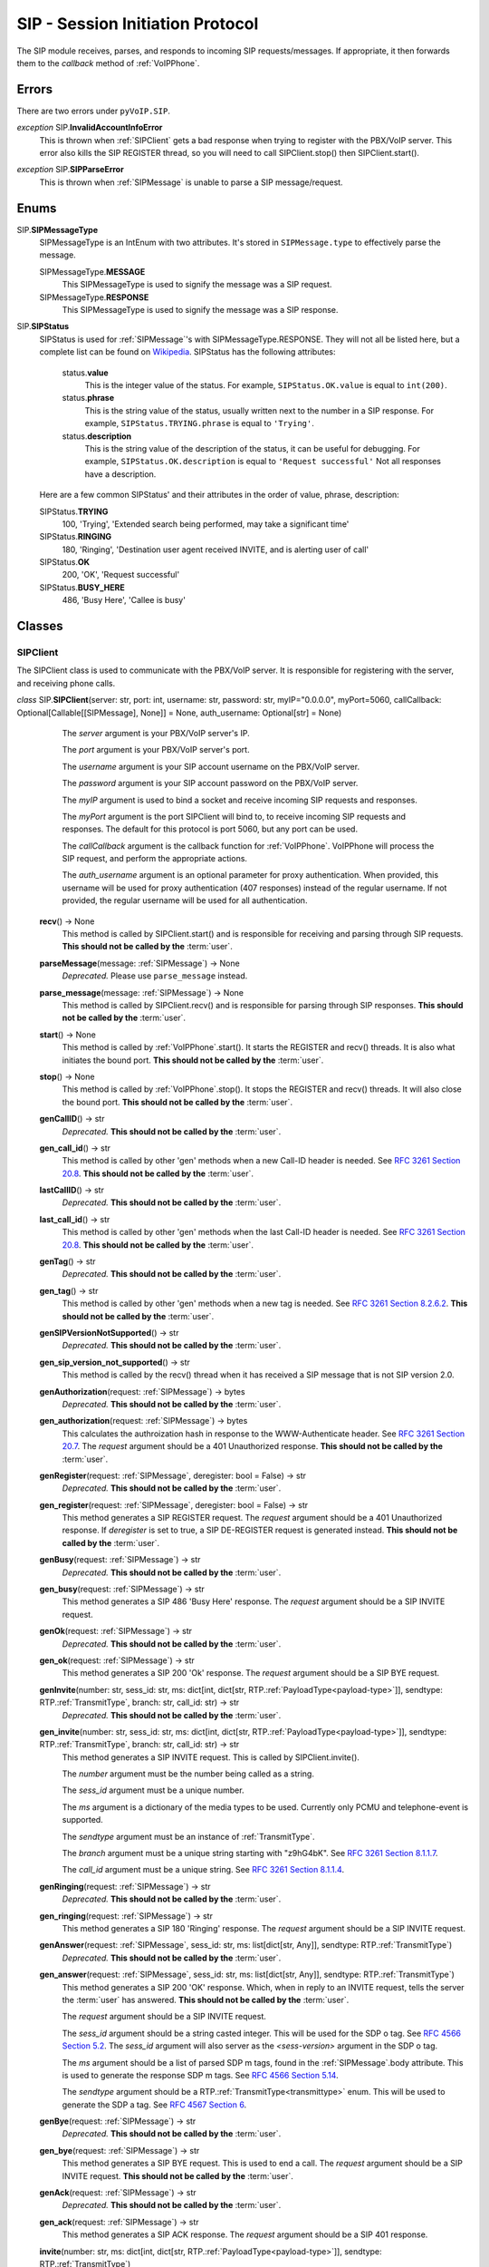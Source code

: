 SIP - Session Initiation Protocol
##################################

The SIP module receives, parses, and responds to incoming SIP requests/messages.  If appropriate, it then forwards them to the *callback* method of :ref:`VoIPPhone`.

Errors
*******

There are two errors under ``pyVoIP.SIP``.

.. _InvalidAccountInfoError:

*exception* SIP.\ **InvalidAccountInfoError**
  This is thrown when :ref:`SIPClient` gets a bad response when trying to register with the PBX/VoIP server.  This error also kills the SIP REGISTER thread, so you will need to call SIPClient.stop() then SIPClient.start().

.. _sip-parse-error:

*exception* SIP.\ **SIPParseError**
  This is thrown when :ref:`SIPMessage` is unable to parse a SIP message/request.

.. _Enums:

Enums
******

SIP.\ **SIPMessageType**
  SIPMessageType is an IntEnum with two attributes.  It's stored in ``SIPMessage.type`` to effectively parse the message.
  
  SIPMessageType.\ **MESSAGE**
    This SIPMessageType is used to signify the message was a SIP request.
    
  SIPMessageType.\ **RESPONSE**
    This SIPMessageType is used to signify the message was a SIP response.
    
SIP.\ **SIPStatus**
  SIPStatus is used for :ref:`SIPMessage`'s with SIPMessageType.RESPONSE.  They will not all be listed here, but a complete list can be found on `Wikipedia <https://en.wikipedia.org/wiki/List_of_SIP_response_codes>`_.  SIPStatus has the following attributes:
  
    status.\ **value**
      This is the integer value of the status.  For example, ``SIPStatus.OK.value`` is equal to ``int(200)``.
      
    status.\ **phrase**
      This is the string value of the status, usually written next to the number in a SIP response. For example, ``SIPStatus.TRYING.phrase`` is equal to ``'Trying'``.
      
    status.\ **description**
      This is the string value of the description of the status, it can be useful for debugging.  For example, ``SIPStatus.OK.description`` is equal to ``'Request successful'``  Not all responses have a description.
  
  Here are a few common SIPStatus' and their attributes in the order of value, phrase, description:
  
  SIPStatus.\ **TRYING**
    100, 'Trying', 'Extended search being performed, may take a significant time'
    
  SIPStatus.\ **RINGING**
    180, 'Ringing', 'Destination user agent received INVITE, and is alerting user of call'
  
  SIPStatus.\ **OK**
    200, 'OK', 'Request successful'
    
  SIPStatus.\ **BUSY_HERE**
    486, 'Busy Here', 'Callee is busy'

Classes
********

.. _SIPClient:

SIPClient
==========

The SIPClient class is used to communicate with the PBX/VoIP server.  It is responsible for registering with the server, and receiving phone calls.

*class* SIP.\ **SIPClient**\ (server: str, port: int, username: str, password: str, myIP="0.0.0.0", myPort=5060, callCallback: Optional[Callable[[SIPMessage], None]] = None, auth_username: Optional[str] = None)
    The *server* argument is your PBX/VoIP server's IP.

    The *port* argument is your PBX/VoIP server's port.

    The *username* argument is your SIP account username on the PBX/VoIP server.

    The *password* argument is your SIP account password on the PBX/VoIP server.

    The *myIP* argument is used to bind a socket and receive incoming SIP requests and responses.

    The *myPort* argument is the port SIPClient will bind to, to receive incoming SIP requests and responses. The default for this protocol is port 5060, but any port can be used.

    The *callCallback* argument is the callback function for :ref:`VoIPPhone`.  VoIPPhone will process the SIP request, and perform the appropriate actions.

    The *auth_username* argument is an optional parameter for proxy authentication. When provided, this username will be used for proxy authentication (407 responses) instead of the regular username. If not provided, the regular username will be used for all authentication.

  **recv**\ () -> None
    This method is called by SIPClient.start() and is responsible for receiving and parsing through SIP requests.  **This should not be called by the** :term:`user`.
    
  **parseMessage**\ (message: :ref:`SIPMessage`) -> None
    *Deprecated.* Please use ``parse_message`` instead.

  **parse_message**\ (message: :ref:`SIPMessage`) -> None
    This method is called by SIPClient.recv() and is responsible for parsing through SIP responses.  **This should not be called by the** :term:`user`.
    
  **start**\ () -> None
    This method is called by :ref:`VoIPPhone`.start().  It starts the REGISTER and recv() threads.  It is also what initiates the bound port.  **This should not be called by the** :term:`user`.
    
  **stop**\ () -> None
    This method is called by :ref:`VoIPPhone`.stop(). It stops the REGISTER and recv() threads.  It will also close the bound port.  **This should not be called by the** :term:`user`.
    
  **genCallID**\ () -> str
    *Deprecated.* **This should not be called by the** :term:`user`.

  **gen_call_id**\ () -> str
    This method is called by other 'gen' methods when a new Call-ID header is needed.  See `RFC 3261 Section 20.8 <https://tools.ietf.org/html/rfc3261#section-20.8>`_.  **This should not be called by the** :term:`user`.

  **lastCallID**\ () -> str
    *Deprecated.*  **This should not be called by the** :term:`user`.

  **last_call_id**\ () -> str
    This method is called by other 'gen' methods when the last Call-ID header is needed.  See `RFC 3261 Section 20.8 <https://tools.ietf.org/html/rfc3261#section-20.8>`_.  **This should not be called by the** :term:`user`.
    
  **genTag**\ () -> str
    *Deprecated.* **This should not be called by the** :term:`user`.

  **gen_tag**\ () -> str
    This method is called by other 'gen' methods when a new tag is needed. See `RFC 3261 Section 8.2.6.2 <https://tools.ietf.org/html/rfc3261#section-8.2.6.2>`_.  **This should not be called by the** :term:`user`.
    
  **genSIPVersionNotSupported**\ () -> str
    *Deprecated.* **This should not be called by the** :term:`user`.

  **gen_sip_version_not_supported**\ () -> str
    This method is called by the recv() thread when it has received a SIP message that is not SIP version 2.0.
    
  **genAuthorization**\ (request: :ref:`SIPMessage`) -> bytes
    *Deprecated.* **This should not be called by the** :term:`user`.

  **gen_authorization**\ (request: :ref:`SIPMessage`) -> bytes
    This calculates the authroization hash in response to the WWW-Authenticate header.  See `RFC 3261 Section 20.7 <https://tools.ietf.org/html/rfc3261#section-20.7>`_.  The *request* argument should be a 401 Unauthorized response.  **This should not be called by the** :term:`user`.
    
  **genRegister**\ (request: :ref:`SIPMessage`, deregister: bool = False) -> str
    *Deprecated.* **This should not be called by the** :term:`user`.

  **gen_register**\ (request: :ref:`SIPMessage`, deregister: bool = False) -> str
    This method generates a SIP REGISTER request. The *request* argument should be a 401 Unauthorized response.  If *deregister* is set to true, a SIP DE-REGISTER request is generated instead.  **This should not be called by the** :term:`user`.
    
  **genBusy**\ (request: :ref:`SIPMessage`) -> str
    *Deprecated.* **This should not be called by the** :term:`user`.

  **gen_busy**\ (request: :ref:`SIPMessage`) -> str
    This method generates a SIP 486 'Busy Here' response.  The *request* argument should be a SIP INVITE request.
    
  **genOk**\ (request: :ref:`SIPMessage`) -> str
    *Deprecated.* **This should not be called by the** :term:`user`.

  **gen_ok**\ (request: :ref:`SIPMessage`) -> str
    This method generates a SIP 200 'Ok' response.  The *request* argument should be a SIP BYE request.
    
  **genInvite**\ (number: str, sess_id: str, ms: dict[int, dict[str, RTP.\ :ref:`PayloadType<payload-type>`]], sendtype: RTP.\ :ref:`TransmitType`, branch: str, call_id: str) -> str
    *Deprecated.* **This should not be called by the** :term:`user`.

  **gen_invite**\ (number: str, sess_id: str, ms: dict[int, dict[str, RTP.\ :ref:`PayloadType<payload-type>`]], sendtype: RTP.\ :ref:`TransmitType`, branch: str, call_id: str) -> str
    This method generates a SIP INVITE request.  This is called by SIPClient.invite().

    The *number* argument must be the number being called as a string.

    The *sess_id* argument must be a unique number.

    The *ms* argument is a dictionary of the media types to be used.  Currently only PCMU and telephone-event is supported.

    The *sendtype* argument must be an instance of :ref:`TransmitType`.

    The *branch* argument must be a unique string starting with "z9hG4bK".  See `RFC 3261 Section 8.1.1.7 <https://tools.ietf.org/html/rfc3261#section-8.1.1.7>`_.

    The *call_id* argument must be a unique string.  See `RFC 3261 Section 8.1.1.4 <https://tools.ietf.org/html/rfc3261#section-8.1.1.4>`_.
    
  **genRinging**\ (request: :ref:`SIPMessage`) -> str
    *Deprecated.* **This should not be called by the** :term:`user`.

  **gen_ringing**\ (request: :ref:`SIPMessage`) -> str
    This method generates a SIP 180 'Ringing' response.  The *request* argument should be a SIP INVITE request.
    
  **genAnswer**\ (request: :ref:`SIPMessage`, sess_id: str, ms: list[dict[str, Any]], sendtype: RTP.\ :ref:`TransmitType`)
    *Deprecated.* **This should not be called by the** :term:`user`.

  **gen_answer**\ (request: :ref:`SIPMessage`, sess_id: str, ms: list[dict[str, Any]], sendtype: RTP.\ :ref:`TransmitType`)
    This method generates a SIP 200 'OK' response.  Which, when in reply to an INVITE request, tells the server the :term:`user` has answered.  **This should not be called by the** :term:`user`.
    
    The *request* argument should be a SIP INVITE request.
    
    The *sess_id* argument should be a string casted integer.  This will be used for the SDP o tag.  See `RFC 4566 Section 5.2 <https://tools.ietf.org/html/rfc4566#section-5.2>`_.  The *sess_id* argument will also server as the *<sess-version>* argument in the SDP o tag.
    
    The *ms* argument should be a list of parsed SDP m tags, found in the :ref:`SIPMessage`.body attribute.  This is used to generate the response SDP m tags.   See `RFC 4566 Section 5.14 <https://tools.ietf.org/html/rfc4566#section-5.14>`_.
    
    The *sendtype* argument should be a RTP.\ :ref:`TransmitType<transmittype>` enum.  This will be used to generate the SDP a tag.   See `RFC 4567 Section 6 <https://tools.ietf.org/html/rfc4567#section-6>`_.
    
  **genBye**\ (request: :ref:`SIPMessage`) -> str
    *Deprecated.* **This should not be called by the** :term:`user`.

  **gen_bye**\ (request: :ref:`SIPMessage`) -> str
    This method generates a SIP BYE request.  This is used to end a call. The *request* argument should be a SIP INVITE request.  **This should not be called by the** :term:`user`.
    
  **genAck**\ (request: :ref:`SIPMessage`) -> str
    *Deprecated.* **This should not be called by the** :term:`user`.

  **gen_ack**\ (request: :ref:`SIPMessage`) -> str
    This method generates a SIP ACK response.  The *request* argument should be a SIP 401 response.
    
  **invite**\ (number: str, ms: dict[int, dict[str, RTP.\ :ref:`PayloadType<payload-type>`]], sendtype: RTP.\ :ref:`TransmitType`)
    This method generates a SIP INVITE request.  This method is called by :ref:`VoIPPhone`.call().

    The *number* argument must be the number being called as a string.

    The *ms* argument is a dictionary of the media types to be used.  Currently only PCMU and telephone-event is supported.

    The *sendtype* argument must be an instance of :ref:`TransmitType`.
    
  **bye**\ (request: :ref:`SIPMessage`) -> None
    This method is called by :ref:`VoIPCall`.hangup().  It calls genBye(), and then transmits the generated request.  **This should not be called by the** :term:`user`.
    
  **deregister**\ () -> bool
    This method is called by SIPClient.stop() after the REGISTER thread is stopped.  It will generate and transmit a REGISTER request with an Expiration of zero.  Telling the PBX/VoIP server it is turning off.  **This should not be called by the** :term:`user`.
    
  **register**\ () -> bool
    This method is called by the REGISTER thread.  It will generate and transmit a REGISTER request telling the PBX/VoIP server that it will be online for at least 300 seconds.  The REGISTER thread will call this function every 295 seconds.  **This should not be called by the** :term:`user`.
    
.. _SIPMessage:

SIPMessage
==========

The SIPMessage class is used to parse SIP requests and responses and makes them easily processed by other classes.

*class* SIP.\ **SIPMessage**\ (data: bytes)
    The *data* argument is the SIP message in bytes.  It is then passed to SIPMessage.parse().
  
  SIPMessage has the following attributes:
  
    SIPMessage.\ **heading**
      This attribute is the first line of the SIP message as a string.  It contains the SIP Version, and the method/response code.
      
    SIPMessage.\ **type**
      This attribute will be a :ref:`SIPMessageType<enums>`.
      
    SIPMessage.\ **status**
      This attribute will be a :ref:`SIPStatus<enums>`.  It will be set to ``int(0)`` if the message is a request.
      
    SIPMessage.\ **method**
      This attribute will be a string representation of the method.  It will be set to None if the message is a response.
      
    SIPMessage.\ **headers**
      This attribute is a dictionary of all the headers in the request, and their parsed values.
      
    SIPMessage.\ **body**
      This attribute is a dictionary of all the SDP tags in the request, and their parsed values.
      
    SIPMessage.\ **authentication**
      This attribute is a dictionary of a parsed Authentication header.  There are two authentication headers: Authorization, and WWW-Authenticate.  See RFC 3261 Sections `20.7 <https://tools.ietf.org/html/rfc3261#section-20.7>`_ and `20.44 <https://tools.ietf.org/html/rfc3261#section-20.44>`_ respectively.
      
    SIPMessage.\ **raw**
      This attribute is an unparsed version of the *data* argument, in bytes.
      
  **summary**\ () -> str
    This method returns a string representation of the SIP request.
    
  **parse**\ (data: bytes) -> None
    This method is called by the initialization of the class.  It decides the SIPMessageType, and sends it to the corresponding parse function.  *Data* is the original *data* argument in the initialization of the class.  **This should not be called by the** :term:`user`.

  **parseSIPResponse**\ (data: bytes) -> None
    *Deprecated.* **This should not be called by the** :term:`user`.

  **parse_sip_response**\ (data: bytes) -> None
    This method is called by parse().  It sets the *header*, *version*, and *status* attributes and may raise a :ref:`SIPParseError<sip-parse-error>` if the SIP response is an unsupported SIP version.  It then calls parseHeader() for each header in the request. *Data* is the original *data* argument in the initialization of the class.  **This should not be called by the** :term:`user`.
    
  **parseSIPMessage**\ (data: bytes) -> None
    *Deprecated.* **This should not be called by the** :term:`user`.

  **parse_sip_message**\ (data: bytes) -> None
    This method is called by parse().  It sets the *header*, *version*, and *method* attributes and may raise a :ref:`SIPParseError<sip-parse-error>` if the SIP request is an unsupported SIP version.  It then calls parseHeader() and parseBody() for each header or tag in the request respectively. *Data* is the original *data* argument in the initialization of the class.  **This should not be called by the** :term:`user`.
    
  **parseHeader**\ (header: str, data: str) -> None
    *Deprecated.* **This should not be called by the** :term:`user`.

  **parse_header**\ (header: str, data: str) -> None
    This method is called by parseSIPResponse() and parseSIPMessage().  The *header* argument is the name of the header, i.e. 'Call-ID' or 'CSeq', represented as a string.  The *data* argument is the value of the header, i.e. 'Ogq-T7iBmNozoUu3GL9Lvg..' or '1 INVITE', represented as a string.  **This should not be called by the** :term:`user`.
    
  **parseBody**\ (header: str, data: str) -> None
    *Deprecated.* **This should not be called by the** :term:`user`.

  **parse_body**\ (header: str, data: str) -> None
    This method is called by parseSIPResponse() and parseSIPMessage().  The *header* argument is the name of the SDP tag, i.e. 'm' or 'a', represented as a string.  The *data* argument is the value of the header, i.e. 'audio 56704 RTP/AVP 0' or 'sendrecv', represented as a string.  **This should not be called by the** :term:`user`.
